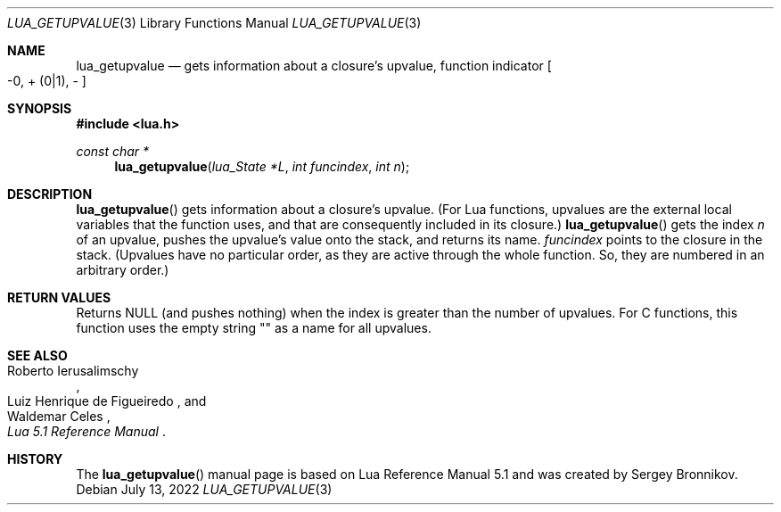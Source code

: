 .Dd $Mdocdate: July 13 2022 $
.Dt LUA_GETUPVALUE 3
.Os
.Sh NAME
.Nm lua_getupvalue
.Nd gets information about a closure's upvalue, function indicator
.Bo -0, + Pq 0|1 ,
-
.Bc
.Sh SYNOPSIS
.In lua.h
.Ft const char *
.Fn lua_getupvalue "lua_State *L" "int funcindex" "int n"
.Sh DESCRIPTION
.Fn lua_getupvalue
gets information about a closure's upvalue.
(For Lua functions, upvalues are the external local variables that the function
uses, and that are consequently included in its closure.)
.Fn lua_getupvalue
gets the index
.Fa n
of an upvalue, pushes the upvalue's value onto the stack, and returns its name.
.Fa funcindex
points to the closure in the stack.
(Upvalues have no particular order, as they are active through the whole
function.
So, they are numbered in an arbitrary order.)
.Sh RETURN VALUES
Returns
.Dv NULL
.Pq and pushes nothing
when the index is greater than the number of upvalues.
For C functions, this function uses the empty string "" as a name for all
upvalues.
.Sh SEE ALSO
.Rs
.%A Roberto Ierusalimschy
.%A Luiz Henrique de Figueiredo
.%A Waldemar Celes
.%T Lua 5.1 Reference Manual
.Re
.Sh HISTORY
The
.Fn lua_getupvalue
manual page is based on Lua Reference Manual 5.1 and was created by Sergey Bronnikov.

